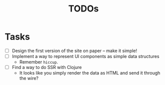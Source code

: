 #+title: TODOs
* Tasks

- [ ] Design the first version of the site on paper -- make it simple!
- [ ] Implement a way to represent UI components as simple data structures
  - Remember =hiccup=.
- [ ] Find a way to do SSR with Clojure
  - It looks like you simply render the data as HTML and send it through
    the wire?
